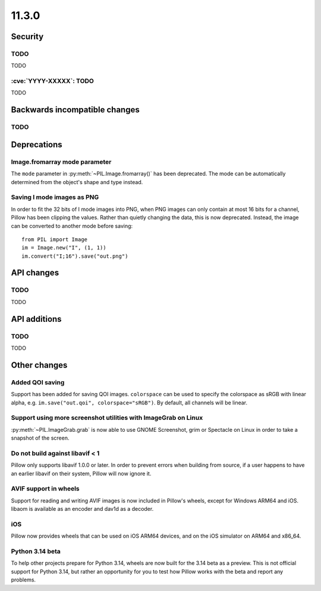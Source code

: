 11.3.0
------

Security
========

TODO
^^^^

TODO

:cve:`YYYY-XXXXX`: TODO
^^^^^^^^^^^^^^^^^^^^^^^

TODO

Backwards incompatible changes
==============================

TODO
^^^^

Deprecations
============

Image.fromarray mode parameter
^^^^^^^^^^^^^^^^^^^^^^^^^^^^^^

The ``mode`` parameter in :py:meth:`~PIL.Image.fromarray()` has been deprecated. The
mode can be automatically determined from the object's shape and type instead.

Saving I mode images as PNG
^^^^^^^^^^^^^^^^^^^^^^^^^^^

In order to fit the 32 bits of I mode images into PNG, when PNG images can only contain
at most 16 bits for a channel, Pillow has been clipping the values. Rather than quietly
changing the data, this is now deprecated. Instead, the image can be converted to
another mode before saving::

    from PIL import Image
    im = Image.new("I", (1, 1))
    im.convert("I;16").save("out.png")

API changes
===========

TODO
^^^^

TODO

API additions
=============

TODO
^^^^

TODO

Other changes
=============

Added QOI saving
^^^^^^^^^^^^^^^^

Support has been added for saving QOI images. ``colorspace`` can be used to specify the
colorspace as sRGB with linear alpha, e.g. ``im.save("out.qoi", colorspace="sRGB")``.
By default, all channels will be linear.

Support using more screenshot utilities with ImageGrab on Linux
^^^^^^^^^^^^^^^^^^^^^^^^^^^^^^^^^^^^^^^^^^^^^^^^^^^^^^^^^^^^^^^

:py:meth:`~PIL.ImageGrab.grab` is now able to use GNOME Screenshot, grim or Spectacle
on Linux in order to take a snapshot of the screen.

Do not build against libavif < 1
^^^^^^^^^^^^^^^^^^^^^^^^^^^^^^^^

Pillow only supports libavif 1.0.0 or later. In order to prevent errors when building
from source, if a user happens to have an earlier libavif on their system, Pillow will
now ignore it.

AVIF support in wheels
^^^^^^^^^^^^^^^^^^^^^^

Support for reading and writing AVIF images is now included in Pillow's wheels, except
for Windows ARM64 and iOS. libaom is available as an encoder and dav1d as a decoder.

iOS
^^^

Pillow now provides wheels that can be used on iOS ARM64 devices, and on the iOS
simulator on ARM64 and x86_64.

Python 3.14 beta
^^^^^^^^^^^^^^^^

To help other projects prepare for Python 3.14, wheels are now built for the
3.14 beta as a preview. This is not official support for Python 3.14, but rather
an opportunity for you to test how Pillow works with the beta and report any
problems.
